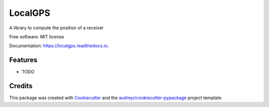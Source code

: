 ========
LocalGPS
========


.. image:: https://img.shields.io/pypi/v/LocalGPS.svg
        :target: https://pypi.python.org/pypi/LocalGPS

.. image:: https://readthedocs.org/projects/localgps/badge/?version=latest
        :target: https://localgps.readthedocs.io/en/latest/?badge=latest
        :alt: Documentation Status


.. image:: https://gitlab.com/ydethe/localgps/badges/master/pipeline.svg
   :target: https://gitlab.com/ydethe/localgps/pipelines
   

A library to compute the position of a receiver


Free software: MIT license

Documentation: https://localgps.readthedocs.io.


Features
--------

* TODO

Credits
-------

This package was created with Cookiecutter_ and the `audreyr/cookiecutter-pypackage`_ project template.

.. _Cookiecutter: https://github.com/audreyr/cookiecutter
.. _`audreyr/cookiecutter-pypackage`: https://github.com/audreyr/cookiecutter-pypackage

